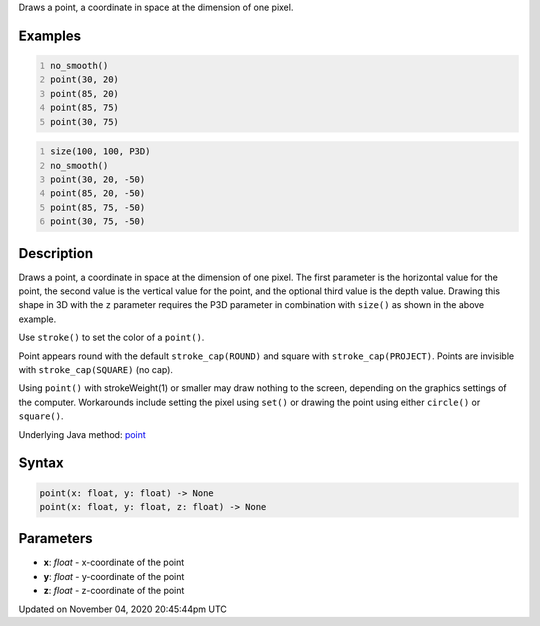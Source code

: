.. title: point()
.. slug: sketch_point
.. date: 2020-11-04 20:45:44 UTC+00:00
.. tags:
.. category:
.. link:
.. description: py5 point() documentation
.. type: text

Draws a point, a coordinate in space at the dimension of one pixel.

Examples
========

.. raw:: html

    <div class="example-table">

.. raw:: html

    <div class="example-row"><div class="example-cell-image">

.. image:: /images/reference/Sketch_point_0.png
    :alt: example picture for point()

.. raw:: html

    </div><div class="example-cell-code">

.. code:: python
    :number-lines:

    no_smooth()
    point(30, 20)
    point(85, 20)
    point(85, 75)
    point(30, 75)

.. raw:: html

    </div></div>

.. raw:: html

    <div class="example-row"><div class="example-cell-image">

.. image:: /images/reference/Sketch_point_1.png
    :alt: example picture for point()

.. raw:: html

    </div><div class="example-cell-code">

.. code:: python
    :number-lines:

    size(100, 100, P3D)
    no_smooth()
    point(30, 20, -50)
    point(85, 20, -50)
    point(85, 75, -50)
    point(30, 75, -50)

.. raw:: html

    </div></div>

.. raw:: html

    </div>

Description
===========

Draws a point, a coordinate in space at the dimension of one pixel. The first parameter is the horizontal value for the point, the second value is the vertical value for the point, and the optional third value is the depth value. Drawing this shape in 3D with the ``z`` parameter requires the P3D parameter in combination with ``size()`` as shown in the above example.

Use ``stroke()`` to set the color of a ``point()``.

Point appears round with the default ``stroke_cap(ROUND)`` and square with ``stroke_cap(PROJECT)``. Points are invisible with ``stroke_cap(SQUARE)`` (no cap).

Using ``point()`` with strokeWeight(1) or smaller may draw nothing to the screen, depending on the graphics settings of the computer. Workarounds include setting the pixel using ``set()`` or drawing the point using either ``circle()`` or ``square()``.

Underlying Java method: `point <https://processing.org/reference/point_.html>`_

Syntax
======

.. code:: python

    point(x: float, y: float) -> None
    point(x: float, y: float, z: float) -> None

Parameters
==========

* **x**: `float` - x-coordinate of the point
* **y**: `float` - y-coordinate of the point
* **z**: `float` - z-coordinate of the point


Updated on November 04, 2020 20:45:44pm UTC

